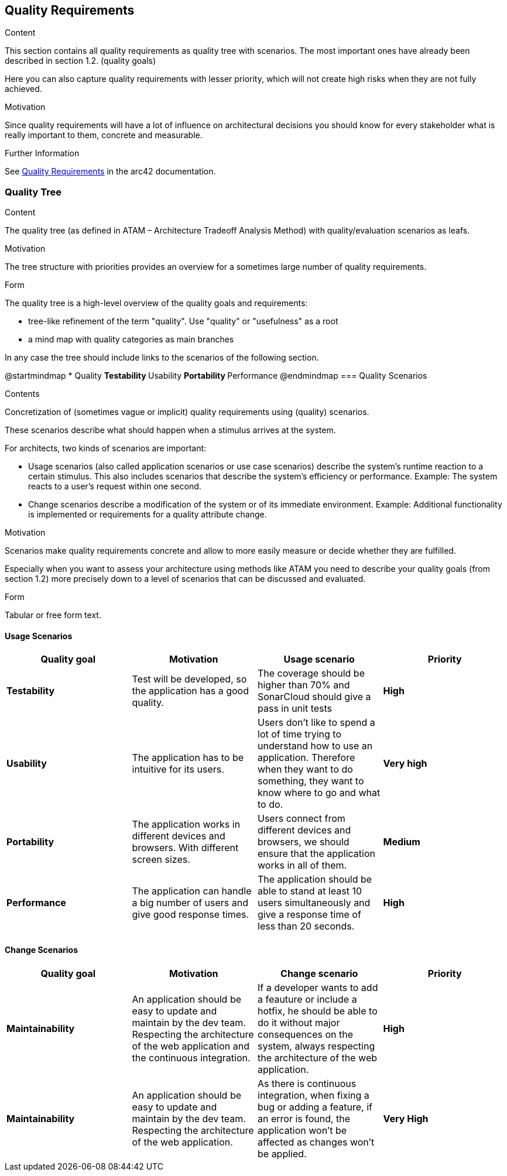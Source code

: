 ifndef::imagesdir[:imagesdir: ../images]

[[section-quality-scenarios]]
== Quality Requirements


[role="arc42help"]
****

.Content
This section contains all quality requirements as quality tree with scenarios. The most important ones have already been described in section 1.2. (quality goals)

Here you can also capture quality requirements with lesser priority,
which will not create high risks when they are not fully achieved.

.Motivation
Since quality requirements will have a lot of influence on architectural
decisions you should know for every stakeholder what is really important to them,
concrete and measurable.


.Further Information

See https://docs.arc42.org/section-10/[Quality Requirements] in the arc42 documentation.

****

=== Quality Tree

[role="arc42help"]
****
.Content
The quality tree (as defined in ATAM – Architecture Tradeoff Analysis Method) with quality/evaluation scenarios as leafs.

.Motivation
The tree structure with priorities provides an overview for a sometimes large number of quality requirements.

.Form
The quality tree is a high-level overview of the quality goals and requirements:

* tree-like refinement of the term "quality". Use "quality" or "usefulness" as a root
* a mind map with quality categories as main branches

In any case the tree should include links to the scenarios of the following section.


****
@startmindmap
* Quality
** Testability
** Usability
** Portability
** Performance
@endmindmap
=== Quality Scenarios

[role="arc42help"]
****
.Contents
Concretization of (sometimes vague or implicit) quality requirements using (quality) scenarios.

These scenarios describe what should happen when a stimulus arrives at the system.

For architects, two kinds of scenarios are important:

* Usage scenarios (also called application scenarios or use case scenarios) describe the system’s runtime reaction to a certain stimulus. This also includes scenarios that describe the system’s efficiency or performance. Example: The system reacts to a user’s request within one second.
* Change scenarios describe a modification of the system or of its immediate environment. Example: Additional functionality is implemented or requirements for a quality attribute change.

.Motivation
Scenarios make quality requirements concrete and allow to
more easily measure or decide whether they are fulfilled.

Especially when you want to assess your architecture using methods like
ATAM you need to describe your quality goals (from section 1.2)
more precisely down to a level of scenarios that can be discussed and evaluated.

.Form
Tabular or free form text.
****
==== Usage Scenarios
[options="header", cols="1,1,1,1"]
|===
| Quality goal | Motivation | Usage scenario | Priority

| *Testability* 
| Test will be developed, so the application has a good quality.
| The coverage should be higher than 70% and SonarCloud should give a pass in unit tests
| *High*

| *Usability* 
| The application has to be intuitive for its users.
| Users don't like to spend a lot of time trying to understand how to use an application. Therefore when they want to do something, they want to know where to go and what to do.
| *Very high*

| *Portability*
| The application works in different devices and browsers. With different screen sizes.
| Users connect from different devices and browsers, we should ensure that the application works in all of them.
| *Medium*

| *Performance*
| The application can handle a big number of users and give good response times.
| The application should be able to stand at least 10 users simultaneously and give a response time of less than 20 seconds.
| *High*

|===

==== Change Scenarios

[options="header", cols="1,1,1,1"]
|===
| Quality goal | Motivation | Change scenario | Priority
| *Maintainability*
| An application should be easy to update and maintain by the dev team. Respecting the architecture of the web application and the continuous integration.
| If a developer wants to add a feauture or include a hotfix, he should be able to do it without major consequences on the system, always respecting the architecture of the web application.
| *High*

| *Maintainability*
|An application should be easy to update and maintain by the dev team. Respecting the architecture of the web application.
| As there is continuous integration, when fixing a bug or adding a feature, if an error is found, the application won't be affected as changes won't be applied.
| *Very High*

|===